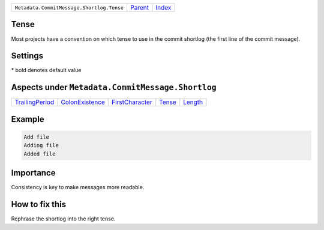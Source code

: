 +-------------------------------------------+-----------------+--------------+
| ``Metadata.CommitMessage.Shortlog.Tense`` | `Parent <..>`_  | `Index </>`_ |
+-------------------------------------------+-----------------+--------------+

Tense
=====
Most projects have a convention on which tense to use in the commit
shortlog (the first line of the commit message).

Settings
========

+-------------------+----------------------------+----------------------------+
| Setting           |  Meaning                   |  Values                    |
+===================+============================+============================+
|                   |                            |                            |
|``shortlog_tense`` | The tense of the shortlog. | **imperative**, present continuous, past+
|                   |                            |                            |
+-------------------+----------------------------+----------------------------+


\* bold denotes default value

Aspects under ``Metadata.CommitMessage.Shortlog``
==================================================

+---------------------------------------+---------------------------------------+---------------------------------------+---------------------+-----------------------+
| `TrailingPeriod <../TrailingPeriod>`_ | `ColonExistence <../ColonExistence>`_ | `FirstCharacter <../FirstCharacter>`_ | `Tense <../Tense>`_ | `Length <../Length>`_ |
+---------------------------------------+---------------------------------------+---------------------------------------+---------------------+-----------------------+

Example
=======

.. code-block:: English

    Add file
    Adding file
    Added file


Importance
==========

Consistency is key to make messages more readable.

How to fix this
==========

Rephrase the shortlog into the right tense.

